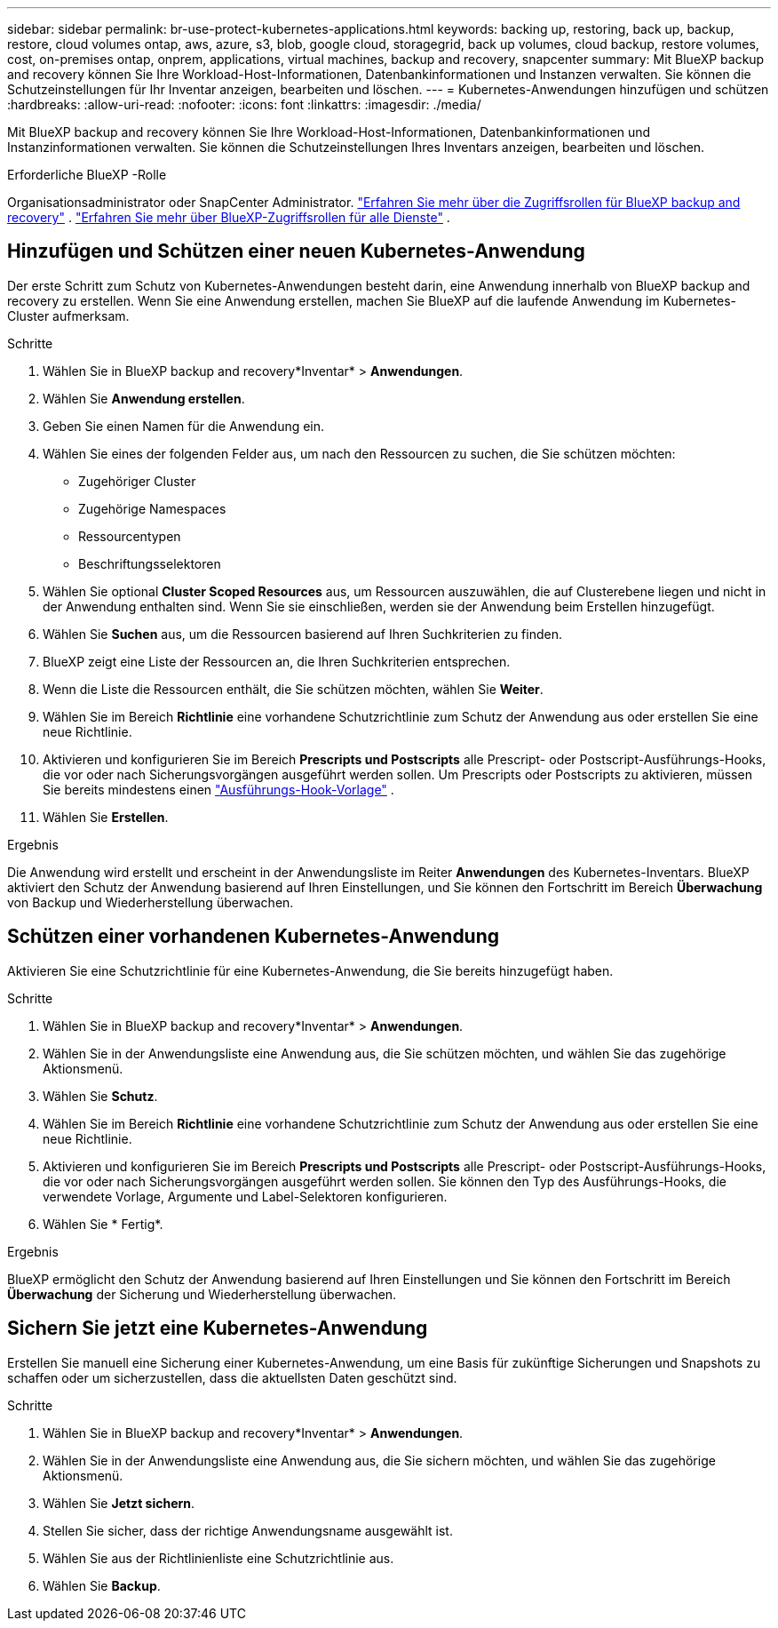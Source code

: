 ---
sidebar: sidebar 
permalink: br-use-protect-kubernetes-applications.html 
keywords: backing up, restoring, back up, backup, restore, cloud volumes ontap, aws, azure, s3, blob, google cloud, storagegrid, back up volumes, cloud backup, restore volumes, cost, on-premises ontap, onprem, applications, virtual machines, backup and recovery, snapcenter 
summary: Mit BlueXP backup and recovery können Sie Ihre Workload-Host-Informationen, Datenbankinformationen und Instanzen verwalten. Sie können die Schutzeinstellungen für Ihr Inventar anzeigen, bearbeiten und löschen. 
---
= Kubernetes-Anwendungen hinzufügen und schützen
:hardbreaks:
:allow-uri-read: 
:nofooter: 
:icons: font
:linkattrs: 
:imagesdir: ./media/


[role="lead"]
Mit BlueXP backup and recovery können Sie Ihre Workload-Host-Informationen, Datenbankinformationen und Instanzinformationen verwalten. Sie können die Schutzeinstellungen Ihres Inventars anzeigen, bearbeiten und löschen.

.Erforderliche BlueXP -Rolle
Organisationsadministrator oder SnapCenter Administrator. link:reference-roles.html["Erfahren Sie mehr über die Zugriffsrollen für BlueXP backup and recovery"] .  https://docs.netapp.com/us-en/bluexp-setup-admin/reference-iam-predefined-roles.html["Erfahren Sie mehr über BlueXP-Zugriffsrollen für alle Dienste"^] .



== Hinzufügen und Schützen einer neuen Kubernetes-Anwendung

Der erste Schritt zum Schutz von Kubernetes-Anwendungen besteht darin, eine Anwendung innerhalb von BlueXP backup and recovery zu erstellen. Wenn Sie eine Anwendung erstellen, machen Sie BlueXP auf die laufende Anwendung im Kubernetes-Cluster aufmerksam.

.Schritte
. Wählen Sie in BlueXP backup and recovery*Inventar* > *Anwendungen*.
. Wählen Sie *Anwendung erstellen*.
. Geben Sie einen Namen für die Anwendung ein.
. Wählen Sie eines der folgenden Felder aus, um nach den Ressourcen zu suchen, die Sie schützen möchten:
+
** Zugehöriger Cluster
** Zugehörige Namespaces
** Ressourcentypen
** Beschriftungsselektoren


. Wählen Sie optional *Cluster Scoped Resources* aus, um Ressourcen auszuwählen, die auf Clusterebene liegen und nicht in der Anwendung enthalten sind. Wenn Sie sie einschließen, werden sie der Anwendung beim Erstellen hinzugefügt.
. Wählen Sie *Suchen* aus, um die Ressourcen basierend auf Ihren Suchkriterien zu finden.
. BlueXP zeigt eine Liste der Ressourcen an, die Ihren Suchkriterien entsprechen.
. Wenn die Liste die Ressourcen enthält, die Sie schützen möchten, wählen Sie *Weiter*.
. Wählen Sie im Bereich *Richtlinie* eine vorhandene Schutzrichtlinie zum Schutz der Anwendung aus oder erstellen Sie eine neue Richtlinie.
. Aktivieren und konfigurieren Sie im Bereich *Prescripts und Postscripts* alle Prescript- oder Postscript-Ausführungs-Hooks, die vor oder nach Sicherungsvorgängen ausgeführt werden sollen. Um Prescripts oder Postscripts zu aktivieren, müssen Sie bereits mindestens einen link:br-use-manage-execution-hook-templates.html["Ausführungs-Hook-Vorlage"] .
. Wählen Sie *Erstellen*.


.Ergebnis
Die Anwendung wird erstellt und erscheint in der Anwendungsliste im Reiter *Anwendungen* des Kubernetes-Inventars. BlueXP aktiviert den Schutz der Anwendung basierend auf Ihren Einstellungen, und Sie können den Fortschritt im Bereich *Überwachung* von Backup und Wiederherstellung überwachen.



== Schützen einer vorhandenen Kubernetes-Anwendung

Aktivieren Sie eine Schutzrichtlinie für eine Kubernetes-Anwendung, die Sie bereits hinzugefügt haben.

.Schritte
. Wählen Sie in BlueXP backup and recovery*Inventar* > *Anwendungen*.
. Wählen Sie in der Anwendungsliste eine Anwendung aus, die Sie schützen möchten, und wählen Sie das zugehörige Aktionsmenü.
. Wählen Sie *Schutz*.
. Wählen Sie im Bereich *Richtlinie* eine vorhandene Schutzrichtlinie zum Schutz der Anwendung aus oder erstellen Sie eine neue Richtlinie.
. Aktivieren und konfigurieren Sie im Bereich *Prescripts und Postscripts* alle Prescript- oder Postscript-Ausführungs-Hooks, die vor oder nach Sicherungsvorgängen ausgeführt werden sollen. Sie können den Typ des Ausführungs-Hooks, die verwendete Vorlage, Argumente und Label-Selektoren konfigurieren.
. Wählen Sie * Fertig*.


.Ergebnis
BlueXP ermöglicht den Schutz der Anwendung basierend auf Ihren Einstellungen und Sie können den Fortschritt im Bereich *Überwachung* der Sicherung und Wiederherstellung überwachen.



== Sichern Sie jetzt eine Kubernetes-Anwendung

Erstellen Sie manuell eine Sicherung einer Kubernetes-Anwendung, um eine Basis für zukünftige Sicherungen und Snapshots zu schaffen oder um sicherzustellen, dass die aktuellsten Daten geschützt sind.

.Schritte
. Wählen Sie in BlueXP backup and recovery*Inventar* > *Anwendungen*.
. Wählen Sie in der Anwendungsliste eine Anwendung aus, die Sie sichern möchten, und wählen Sie das zugehörige Aktionsmenü.
. Wählen Sie *Jetzt sichern*.
. Stellen Sie sicher, dass der richtige Anwendungsname ausgewählt ist.
. Wählen Sie aus der Richtlinienliste eine Schutzrichtlinie aus.
. Wählen Sie *Backup*.

